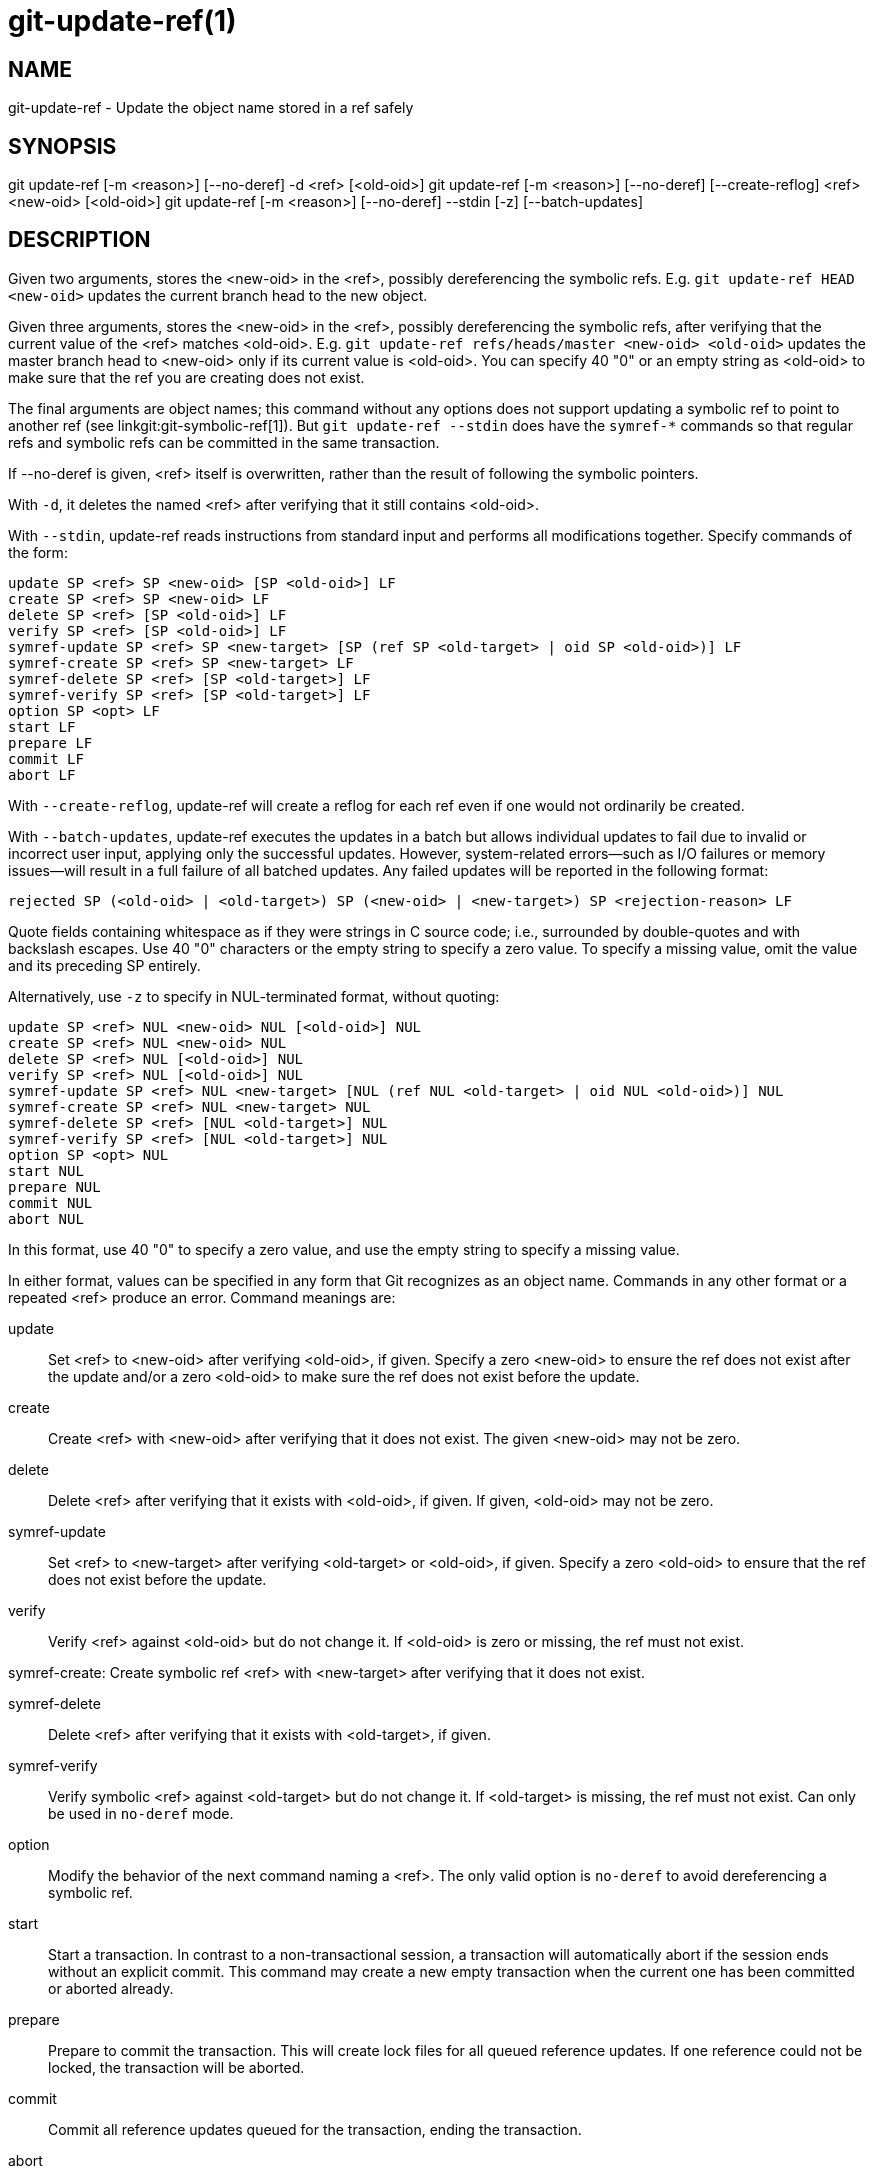 git-update-ref(1)
=================

NAME
----
git-update-ref - Update the object name stored in a ref safely

SYNOPSIS
--------
[synopsis]
git update-ref [-m <reason>] [--no-deref] -d <ref> [<old-oid>]
git update-ref [-m <reason>] [--no-deref] [--create-reflog] <ref> <new-oid> [<old-oid>]
git update-ref [-m <reason>] [--no-deref] --stdin [-z] [--batch-updates]

DESCRIPTION
-----------
Given two arguments, stores the <new-oid> in the <ref>, possibly
dereferencing the symbolic refs.  E.g. `git update-ref HEAD
<new-oid>` updates the current branch head to the new object.

Given three arguments, stores the <new-oid> in the <ref>,
possibly dereferencing the symbolic refs, after verifying that
the current value of the <ref> matches <old-oid>.
E.g. `git update-ref refs/heads/master <new-oid> <old-oid>`
updates the master branch head to <new-oid> only if its current
value is <old-oid>.  You can specify 40 "0" or an empty string
as <old-oid> to make sure that the ref you are creating does
not exist.

The final arguments are object names; this command without any options
does not support updating a symbolic ref to point to another ref (see
linkgit:git-symbolic-ref[1]).  But `git update-ref --stdin` does have
the `symref-*` commands so that regular refs and symbolic refs can be
committed in the same transaction.

If --no-deref is given, <ref> itself is overwritten, rather than
the result of following the symbolic pointers.

With `-d`, it deletes the named <ref> after verifying that it
still contains <old-oid>.

With `--stdin`, update-ref reads instructions from standard input and
performs all modifications together.  Specify commands of the form:

	update SP <ref> SP <new-oid> [SP <old-oid>] LF
	create SP <ref> SP <new-oid> LF
	delete SP <ref> [SP <old-oid>] LF
	verify SP <ref> [SP <old-oid>] LF
	symref-update SP <ref> SP <new-target> [SP (ref SP <old-target> | oid SP <old-oid>)] LF
	symref-create SP <ref> SP <new-target> LF
	symref-delete SP <ref> [SP <old-target>] LF
	symref-verify SP <ref> [SP <old-target>] LF
	option SP <opt> LF
	start LF
	prepare LF
	commit LF
	abort LF

With `--create-reflog`, update-ref will create a reflog for each ref
even if one would not ordinarily be created.

With `--batch-updates`, update-ref executes the updates in a batch but allows
individual updates to fail due to invalid or incorrect user input, applying only
the successful updates. However, system-related errors—such as I/O failures or
memory issues—will result in a full failure of all batched updates. Any failed
updates will be reported in the following format:

	rejected SP (<old-oid> | <old-target>) SP (<new-oid> | <new-target>) SP <rejection-reason> LF

Quote fields containing whitespace as if they were strings in C source
code; i.e., surrounded by double-quotes and with backslash escapes.
Use 40 "0" characters or the empty string to specify a zero value.  To
specify a missing value, omit the value and its preceding SP entirely.

Alternatively, use `-z` to specify in NUL-terminated format, without
quoting:

	update SP <ref> NUL <new-oid> NUL [<old-oid>] NUL
	create SP <ref> NUL <new-oid> NUL
	delete SP <ref> NUL [<old-oid>] NUL
	verify SP <ref> NUL [<old-oid>] NUL
	symref-update SP <ref> NUL <new-target> [NUL (ref NUL <old-target> | oid NUL <old-oid>)] NUL
	symref-create SP <ref> NUL <new-target> NUL
	symref-delete SP <ref> [NUL <old-target>] NUL
	symref-verify SP <ref> [NUL <old-target>] NUL
	option SP <opt> NUL
	start NUL
	prepare NUL
	commit NUL
	abort NUL

In this format, use 40 "0" to specify a zero value, and use the empty
string to specify a missing value.

In either format, values can be specified in any form that Git
recognizes as an object name.  Commands in any other format or a
repeated <ref> produce an error.  Command meanings are:

update::
	Set <ref> to <new-oid> after verifying <old-oid>, if given.
	Specify a zero <new-oid> to ensure the ref does not exist
	after the update and/or a zero <old-oid> to make sure the
	ref does not exist before the update.

create::
	Create <ref> with <new-oid> after verifying that it does not
	exist.  The given <new-oid> may not be zero.

delete::
	Delete <ref> after verifying that it exists with <old-oid>, if
	given.  If given, <old-oid> may not be zero.

symref-update::
	Set <ref> to <new-target> after verifying <old-target> or <old-oid>,
	if given. Specify a zero <old-oid> to ensure that the ref does not
	exist before the update.

verify::
	Verify <ref> against <old-oid> but do not change it.  If
	<old-oid> is zero or missing, the ref must not exist.

symref-create:
	Create symbolic ref <ref> with <new-target> after verifying that
	it does not exist.

symref-delete::
	Delete <ref> after verifying that it exists with <old-target>, if given.

symref-verify::
	Verify symbolic <ref> against <old-target> but do not change it.
	If <old-target> is missing, the ref must not exist.  Can only be
	used in `no-deref` mode.

option::
	Modify the behavior of the next command naming a <ref>.
	The only valid option is `no-deref` to avoid dereferencing
	a symbolic ref.

start::
	Start a transaction. In contrast to a non-transactional session, a
	transaction will automatically abort if the session ends without an
	explicit commit. This command may create a new empty transaction when
	the current one has been committed or aborted already.

prepare::
	Prepare to commit the transaction. This will create lock files for all
	queued reference updates. If one reference could not be locked, the
	transaction will be aborted.

commit::
	Commit all reference updates queued for the transaction, ending the
	transaction.

abort::
	Abort the transaction, releasing all locks if the transaction is in
	prepared state.

If all <ref>s can be locked with matching <old-oid>s
simultaneously, all modifications are performed.  Otherwise, no
modifications are performed.  Note that while each individual
<ref> is updated or deleted atomically, a concurrent reader may
still see a subset of the modifications.

LOGGING UPDATES
---------------
If config parameter "core.logAllRefUpdates" is true and the ref is one
under "refs/heads/", "refs/remotes/", "refs/notes/", or a pseudoref
like HEAD or ORIG_HEAD; or the file "$GIT_DIR/logs/<ref>" exists then
`git update-ref` will append a line to the log file
"$GIT_DIR/logs/<ref>" (dereferencing all symbolic refs before creating
the log name) describing the change in ref value.  Log lines are
formatted as:

    oldsha1 SP newsha1 SP committer LF

Where "oldsha1" is the 40 character hexadecimal value previously
stored in <ref>, "newsha1" is the 40 character hexadecimal value of
<new-oid> and "committer" is the committer's name, email address
and date in the standard Git committer ident format.

Optionally with -m:

    oldsha1 SP newsha1 SP committer TAB message LF

Where all fields are as described above and "message" is the
value supplied to the -m option.

An update will fail (without changing <ref>) if the current user is
unable to create a new log file, append to the existing log file
or does not have committer information available.

NOTES
-----

Symbolic refs were initially implemented using symbolic links.  This is
now deprecated since not all filesystems support symbolic links.

This command follows *real* symlinks only if they start with "refs/":
otherwise it will just try to read them and update them as a regular
file (i.e. it will allow the filesystem to follow them, but will
overwrite such a symlink to somewhere else with a regular filename).

SEE ALSO
--------
linkgit:git-symbolic-ref[1]

GIT
---
Part of the linkgit:git[1] suite
